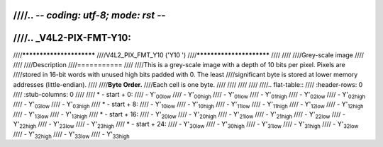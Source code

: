 ////.. -*- coding: utf-8; mode: rst -*-
////
////.. _V4L2-PIX-FMT-Y10:
////
////*************************
////V4L2_PIX_FMT_Y10 ('Y10 ')
////*************************
////
////
////Grey-scale image
////
////
////Description
////===========
////
////This is a grey-scale image with a depth of 10 bits per pixel. Pixels are
////stored in 16-bit words with unused high bits padded with 0. The least
////significant byte is stored at lower memory addresses (little-endian).
////
////**Byte Order.**
////Each cell is one byte.
////
////
////
////
////.. flat-table::
////    :header-rows:  0
////    :stub-columns: 0
////
////    * - start + 0:
////      - Y'\ :sub:`00low`
////      - Y'\ :sub:`00high`
////      - Y'\ :sub:`01low`
////      - Y'\ :sub:`01high`
////      - Y'\ :sub:`02low`
////      - Y'\ :sub:`02high`
////      - Y'\ :sub:`03low`
////      - Y'\ :sub:`03high`
////    * - start + 8:
////      - Y'\ :sub:`10low`
////      - Y'\ :sub:`10high`
////      - Y'\ :sub:`11low`
////      - Y'\ :sub:`11high`
////      - Y'\ :sub:`12low`
////      - Y'\ :sub:`12high`
////      - Y'\ :sub:`13low`
////      - Y'\ :sub:`13high`
////    * - start + 16:
////      - Y'\ :sub:`20low`
////      - Y'\ :sub:`20high`
////      - Y'\ :sub:`21low`
////      - Y'\ :sub:`21high`
////      - Y'\ :sub:`22low`
////      - Y'\ :sub:`22high`
////      - Y'\ :sub:`23low`
////      - Y'\ :sub:`23high`
////    * - start + 24:
////      - Y'\ :sub:`30low`
////      - Y'\ :sub:`30high`
////      - Y'\ :sub:`31low`
////      - Y'\ :sub:`31high`
////      - Y'\ :sub:`32low`
////      - Y'\ :sub:`32high`
////      - Y'\ :sub:`33low`
////      - Y'\ :sub:`33high`
